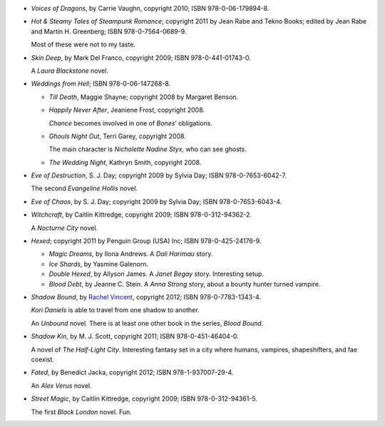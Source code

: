.. title: Recent Reading: July 2012
.. slug: recent-reading-july-2012
.. date: 2012-07-01 00:00:00 UTC-05:00
.. tags: recent reading
.. category: books/read/2012/07
.. link: 
.. description: 
.. type: text


.. role:: subtitle(title-reference)
.. role:: series(title-reference)
.. role:: character(emphasis)

* `Voices of Dragons`, by Carrie Vaughn, copyright 2010;
  ISBN 978-0-06-179894-8.

* `Hot & Steamy` :subtitle:`Tales of Steampunk Romance`; copyright
  2011 by Jean Rabe and Tekno Books; edited by
  Jean Rabe and Martin H. Greenberg; ISBN 978-0-7564-0689-9.

  Most of these were not to my taste.

* `Skin Deep`, by Mark Del Franco, copyright 2009;
  ISBN 978-0-441-01743-0.

  A :character:`Laura Blackstone` novel.

* `Weddings from Hell`; ISBN 978-0-06-147268-8.

  + `Till Death`, Maggie Shayne; copyright 2008 by Margaret Benson.

  + `Happily Never After`, Jeaniene Frost, copyright 2008.

    :character:`Chance` becomes involved in one of :character:`Bones`\ ’
    obligations.

  + `Ghouls Night Out`, Terri Garey, copyright 2008.

    The main character is :character:`Nicholette Nadine Styx`, who can
    see ghosts.

  + `The Wedding Night`, Kathryn Smith, copyright 2008.

* `Eve of Destruction`, S. J. Day; copyright 2009 by Sylvia Day;
  ISBN 978-0-7653-6042-7.

  The second :character:`Evangeline Hollis` novel.


* `Eve of Chaos`, by S. J. Day; copyright 2009 by Sylvia Day;
  ISBN 978-0-7653-6043-4.

* `Witchcraft`, by Caitlin Kittredge, copyright 2009;
  ISBN 978-0-312-94362-2.

  A :series:`Nocturne City` novel.
  
* `Hexed`; copyright 2011 by Penguin Group (USA) Inc;
  ISBN 978-0-425-24176-9. 

  + `Magic Dreams`, by Ilona Andrews. A :character:`Dali Harimau`
    story.

  + `Ice Shards`, by Yasmine Galenorn.

  + `Double Hexed`, by Allyson James.  A :character:`Janet Begay`
    story.  Interesting setup.

  + `Blood Debt`, by Jeanne C. Stein.  A :character:`Anna Strong`
    story, about a bounty hunter turned vampire.

* `Shadow Bound`, by `Rachel Vincent`__, copyright 2012;
  ISBN 978-0-7783-1343-4.

  __ http://www.rachelvincent.com

  :character:`Kori Daniels` is able to travel from one shadow to another.

  An :series:`Unbound` novel. There is at least one other book in the
  series, `Blood Bound`.


* `Shadow Kin`, by M. J. Scott, copyright 2011;
  ISBN 978-0-451-46404-0.

  A novel of :series:`The Half-Light City`.   Interesting fantasy set
  in a city where humans, vampires, shapeshifters, and fae coexist.

* `Fated`, by Benedict Jacka, copyright 2012; ISBN 978-1-937007-29-4.

  An :character:`Alex Verus` novel.

* `Street Magic`, by Caitlin Kittredge, copyright 2009;
  ISBN 978-0-312-94361-5.

  The first :series:`Black London` novel.  Fun.
